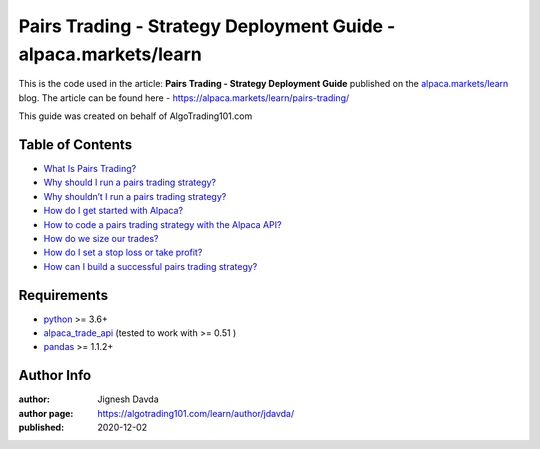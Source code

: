 ================================================================
Pairs Trading - Strategy Deployment Guide - alpaca.markets/learn
================================================================

This is the code used in the article: **Pairs Trading - Strategy Deployment Guide** published on the `alpaca.markets/learn  <https://alpaca.markets/learn>`_ blog. The article can be found here - https://alpaca.markets/learn/pairs-trading/

This guide was created on behalf of AlgoTrading101.com


-----------------
Table of Contents
-----------------

* `What Is Pairs Trading?  <https://alpaca.markets/learn/pairs-trading/#example>`_
* `Why should I run a pairs trading strategy?  <https://alpaca.markets/learn/pairs-trading/#example2>`_
* `Why shouldn’t I run a pairs trading strategy?  <https://alpaca.markets/learn/pairs-trading/#example3>`_
* `How do I get started with Alpaca?  <https://alpaca.markets/learn/pairs-trading/#example4>`_
* `How to code a pairs trading strategy with the Alpaca API?  <https://alpaca.markets/learn/pairs-trading/#example5>`_
* `How do we size our trades?  <https://alpaca.markets/learn/pairs-trading/#example6>`_
* `How do I set a stop loss or take profit?  <https://alpaca.markets/learn/pairs-trading/#example7>`_
* `How can I build a successful pairs trading strategy?  <https://alpaca.markets/learn/pairs-trading/#example8>`_





------------
Requirements
------------

* `python <https://www.python.org>`_ >= 3.6+
* `alpaca_trade_api <https://github.com/alpacahq/alpaca-trade-api-python>`_ (tested to work with >= 0.51 )
* `pandas <https://github.com/pandas-dev/pandas>`_ >= 1.1.2+

-----------
Author Info
-----------

:author: Jignesh Davda 
:author page: https://algotrading101.com/learn/author/jdavda/
:published: 2020-12-02
